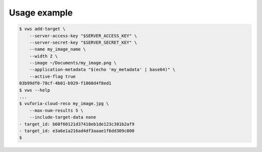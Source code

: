 Usage example
-------------

.. skip doccmd[shellcheck]: next

.. code-block:: console

   $ vws add-target \
       --server-access-key "$SERVER_ACCESS_KEY" \
       --server-secret-key "$SERVER_SECRET_KEY" \
       --name my_image_name \
       --width 2 \
       --image ~/Documents/my_image.png \
       --application-metadata "$(echo 'my_metadata' | base64)" \
       --active-flag true
   03b99df0-78cf-4b01-b929-f1860d4f8ed1
   $ vws --help
   ...
   $ vuforia-cloud-reco my_image.jpg \
       --max-num-results 5 \
       --include-target-data none
   - target_id: b60f60121d37418eb1de123c381b2af9
   - target_id: e3a6e1a216ad4df3aaae1f6dd309c800
   $
